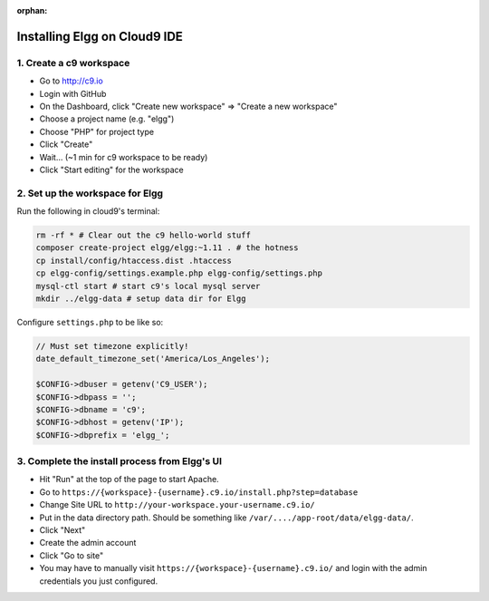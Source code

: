 :orphan:

Installing Elgg on Cloud9 IDE
#############################

1. Create a c9 workspace
========================

-  Go to http://c9.io
-  Login with GitHub
-  On the Dashboard, click "Create new workspace" => "Create a new
   workspace"
-  Choose a project name (e.g. "elgg")
-  Choose "PHP" for project type
-  Click "Create"
-  Wait... (~1 min for c9 workspace to be ready)
-  Click "Start editing" for the workspace

2. Set up the workspace for Elgg
================================

Run the following in cloud9's terminal:

.. code-block:: sh

    rm -rf * # Clear out the c9 hello-world stuff
    composer create-project elgg/elgg:~1.11 . # the hotness
    cp install/config/htaccess.dist .htaccess
    cp elgg-config/settings.example.php elgg-config/settings.php
    mysql-ctl start # start c9's local mysql server
    mkdir ../elgg-data # setup data dir for Elgg

Configure ``settings.php`` to be like so:

.. code-block:: php

    // Must set timezone explicitly!
    date_default_timezone_set('America/Los_Angeles');
    
    $CONFIG->dbuser = getenv('C9_USER');
    $CONFIG->dbpass = '';
    $CONFIG->dbname = 'c9';
    $CONFIG->dbhost = getenv('IP');
    $CONFIG->dbprefix = 'elgg_';

3. Complete the install process from Elgg's UI
==============================================

-  Hit "Run" at the top of the page to start Apache.
-  Go to ``https://{workspace}-{username}.c9.io/install.php?step=database``
-  Change Site URL to ``http://your-workspace.your-username.c9.io/``
-  Put in the data directory path. Should be something like
   ``/var/..../app-root/data/elgg-data/``.
-  Click "Next"
-  Create the admin account
-  Click "Go to site"
-  You may have to manually visit ``https://{workspace}-{username}.c9.io/``
   and login with the admin credentials you just configured.